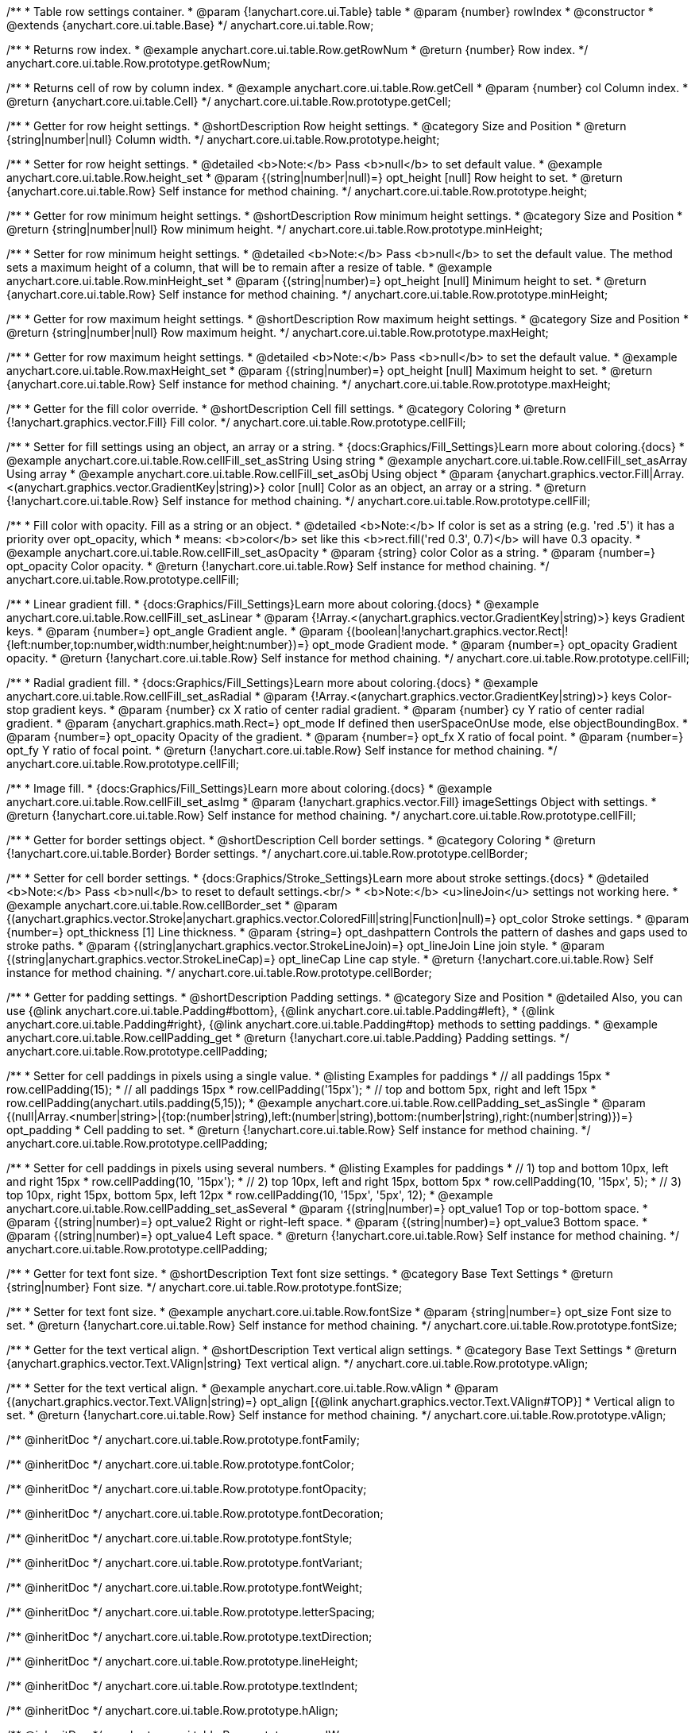 /**
 * Table row settings container.
 * @param {!anychart.core.ui.Table} table
 * @param {number} rowIndex
 * @constructor
 * @extends {anychart.core.ui.table.Base}
 */
anychart.core.ui.table.Row;


//----------------------------------------------------------------------------------------------------------------------
//
//  anychart.core.ui.table.Row.prototype.getRowNum
//
//----------------------------------------------------------------------------------------------------------------------

/**
 * Returns row index.
 * @example anychart.core.ui.table.Row.getRowNum
 * @return {number} Row index.
 */
anychart.core.ui.table.Row.prototype.getRowNum;


//----------------------------------------------------------------------------------------------------------------------
//
//  anychart.core.ui.table.Row.prototype.getCell
//
//----------------------------------------------------------------------------------------------------------------------

/**
 * Returns cell of row by column index.
 * @example anychart.core.ui.table.Row.getCell
 * @param {number} col Column index.
 * @return {anychart.core.ui.table.Cell}
 */
anychart.core.ui.table.Row.prototype.getCell;


//----------------------------------------------------------------------------------------------------------------------
//
//  anychart.core.ui.table.Row.prototype.height
//
//----------------------------------------------------------------------------------------------------------------------

/**
 * Getter for row height settings.
 * @shortDescription Row height settings.
 * @category Size and Position
 * @return {string|number|null} Column width.
 */
anychart.core.ui.table.Row.prototype.height;

/**
 * Setter for row height settings.
 * @detailed <b>Note:</b> Pass <b>null</b> to set default value.
 * @example anychart.core.ui.table.Row.height_set
 * @param {(string|number|null)=} opt_height [null] Row height to set.
 * @return {anychart.core.ui.table.Row} Self instance for method chaining.
 */
anychart.core.ui.table.Row.prototype.height;


//----------------------------------------------------------------------------------------------------------------------
//
//  anychart.core.ui.table.Row.prototype.minHeight
//
//----------------------------------------------------------------------------------------------------------------------

/**
 * Getter for row minimum height settings.
 * @shortDescription Row minimum height settings.
 * @category Size and Position
 * @return {string|number|null} Row minimum height.
 */
anychart.core.ui.table.Row.prototype.minHeight;

/**
 * Setter for row minimum height settings.
 * @detailed <b>Note:</b> Pass <b>null</b> to set the default value. The method sets a maximum height of a column, that will be to remain after a resize of table.
 * @example anychart.core.ui.table.Row.minHeight_set
 * @param {(string|number)=} opt_height [null] Minimum height to set.
 * @return {anychart.core.ui.table.Row} Self instance for method chaining.
 */
anychart.core.ui.table.Row.prototype.minHeight;


//----------------------------------------------------------------------------------------------------------------------
//
//  anychart.core.ui.table.Row.prototype.maxHeight
//
//----------------------------------------------------------------------------------------------------------------------

/**
 * Getter for row maximum height settings.
 * @shortDescription Row maximum height settings.
 * @category Size and Position
 * @return {string|number|null} Row maximum height.
 */
anychart.core.ui.table.Row.prototype.maxHeight;

/**
 * Getter for row maximum height settings.
 * @detailed <b>Note:</b> Pass <b>null</b> to set the default value.
 * @example anychart.core.ui.table.Row.maxHeight_set
 * @param {(string|number)=} opt_height [null] Maximum height to set.
 * @return {anychart.core.ui.table.Row} Self instance for method chaining.
 */
anychart.core.ui.table.Row.prototype.maxHeight;


//----------------------------------------------------------------------------------------------------------------------
//
//  anychart.core.ui.table.Row.prototype.cellFill
//
//----------------------------------------------------------------------------------------------------------------------

/**
 * Getter for the fill color override.
 * @shortDescription Cell fill settings.
 * @category Coloring
 * @return {!anychart.graphics.vector.Fill} Fill color.
 */
anychart.core.ui.table.Row.prototype.cellFill;

/**
 * Setter for fill settings using an object, an array or a string.
 * {docs:Graphics/Fill_Settings}Learn more about coloring.{docs}
 * @example anychart.core.ui.table.Row.cellFill_set_asString Using string
 * @example anychart.core.ui.table.Row.cellFill_set_asArray Using array
 * @example anychart.core.ui.table.Row.cellFill_set_asObj Using object
 * @param {anychart.graphics.vector.Fill|Array.<(anychart.graphics.vector.GradientKey|string)>} color [null] Color as an object, an array or a string.
 * @return {!anychart.core.ui.table.Row} Self instance for method chaining.
 */
anychart.core.ui.table.Row.prototype.cellFill;

/**
 * Fill color with opacity. Fill as a string or an object.
 * @detailed <b>Note:</b> If color is set as a string (e.g. 'red .5') it has a priority over opt_opacity, which
 * means: <b>color</b> set like this <b>rect.fill('red 0.3', 0.7)</b> will have 0.3 opacity.
 * @example anychart.core.ui.table.Row.cellFill_set_asOpacity
 * @param {string} color Color as a string.
 * @param {number=} opt_opacity Color opacity.
 * @return {!anychart.core.ui.table.Row} Self instance for method chaining.
 */
anychart.core.ui.table.Row.prototype.cellFill;

/**
 * Linear gradient fill.
 * {docs:Graphics/Fill_Settings}Learn more about coloring.{docs}
 * @example anychart.core.ui.table.Row.cellFill_set_asLinear
 * @param {!Array.<(anychart.graphics.vector.GradientKey|string)>} keys Gradient keys.
 * @param {number=} opt_angle Gradient angle.
 * @param {(boolean|!anychart.graphics.vector.Rect|!{left:number,top:number,width:number,height:number})=} opt_mode Gradient mode.
 * @param {number=} opt_opacity Gradient opacity.
 * @return {!anychart.core.ui.table.Row} Self instance for method chaining.
 */
anychart.core.ui.table.Row.prototype.cellFill;

/**
 * Radial gradient fill.
 * {docs:Graphics/Fill_Settings}Learn more about coloring.{docs}
 * @example anychart.core.ui.table.Row.cellFill_set_asRadial
 * @param {!Array.<(anychart.graphics.vector.GradientKey|string)>} keys Color-stop gradient keys.
 * @param {number} cx X ratio of center radial gradient.
 * @param {number} cy Y ratio of center radial gradient.
 * @param {anychart.graphics.math.Rect=} opt_mode If defined then userSpaceOnUse mode, else objectBoundingBox.
 * @param {number=} opt_opacity Opacity of the gradient.
 * @param {number=} opt_fx X ratio of focal point.
 * @param {number=} opt_fy Y ratio of focal point.
 * @return {!anychart.core.ui.table.Row} Self instance for method chaining.
 */
anychart.core.ui.table.Row.prototype.cellFill;

/**
 * Image fill.
 * {docs:Graphics/Fill_Settings}Learn more about coloring.{docs}
 * @example anychart.core.ui.table.Row.cellFill_set_asImg
 * @param {!anychart.graphics.vector.Fill} imageSettings Object with settings.
 * @return {!anychart.core.ui.table.Row} Self instance for method chaining.
 */
anychart.core.ui.table.Row.prototype.cellFill;


//----------------------------------------------------------------------------------------------------------------------
//
//  anychart.core.ui.table.Row.prototype.cellBorder
//
//----------------------------------------------------------------------------------------------------------------------

/**
 * Getter for border settings object.
 * @shortDescription Cell border settings.
 * @category Coloring
 * @return {!anychart.core.ui.table.Border} Border settings.
 */
anychart.core.ui.table.Row.prototype.cellBorder;

/**
 * Setter for cell border settings.
 * {docs:Graphics/Stroke_Settings}Learn more about stroke settings.{docs}
 * @detailed <b>Note:</b> Pass <b>null</b> to reset to default settings.<br/>
 * <b>Note:</b> <u>lineJoin</u> settings not working here.
 * @example anychart.core.ui.table.Row.cellBorder_set
 * @param {(anychart.graphics.vector.Stroke|anychart.graphics.vector.ColoredFill|string|Function|null)=} opt_color Stroke settings.
 * @param {number=} opt_thickness [1] Line thickness.
 * @param {string=} opt_dashpattern Controls the pattern of dashes and gaps used to stroke paths.
 * @param {(string|anychart.graphics.vector.StrokeLineJoin)=} opt_lineJoin Line join style.
 * @param {(string|anychart.graphics.vector.StrokeLineCap)=} opt_lineCap Line cap style.
 * @return {!anychart.core.ui.table.Row} Self instance for method chaining.
 */
anychart.core.ui.table.Row.prototype.cellBorder;


//----------------------------------------------------------------------------------------------------------------------
//
//  anychart.core.ui.table.Row.prototype.cellPadding
//
//----------------------------------------------------------------------------------------------------------------------

/**
 * Getter for padding settings.
 * @shortDescription Padding settings.
 * @category Size and Position
 * @detailed Also, you can use {@link anychart.core.ui.table.Padding#bottom}, {@link anychart.core.ui.table.Padding#left},
 * {@link anychart.core.ui.table.Padding#right}, {@link anychart.core.ui.table.Padding#top} methods to setting paddings.
 * @example anychart.core.ui.table.Row.cellPadding_get
 * @return {!anychart.core.ui.table.Padding} Padding settings.
 */
anychart.core.ui.table.Row.prototype.cellPadding;

/**
 * Setter for cell paddings in pixels using a single value.
 * @listing Examples for paddings
 * // all paddings 15px
 * row.cellPadding(15);
 * // all paddings 15px
 * row.cellPadding('15px');
 * // top and bottom 5px, right and left 15px
 * row.cellPadding(anychart.utils.padding(5,15));
 * @example anychart.core.ui.table.Row.cellPadding_set_asSingle
 * @param {(null|Array.<number|string>|{top:(number|string),left:(number|string),bottom:(number|string),right:(number|string)})=} opt_padding
 * Cell padding to set.
 * @return {!anychart.core.ui.table.Row} Self instance for method chaining.
 */
anychart.core.ui.table.Row.prototype.cellPadding;

/**
 * Setter for cell paddings in pixels using several numbers.
 * @listing Examples for paddings
 * // 1) top and bottom 10px, left and right 15px
 * row.cellPadding(10, '15px');
 * // 2) top 10px, left and right 15px, bottom 5px
 * row.cellPadding(10, '15px', 5);
 * // 3) top 10px, right 15px, bottom 5px, left 12px
 * row.cellPadding(10, '15px', '5px', 12);
 * @example anychart.core.ui.table.Row.cellPadding_set_asSeveral
 * @param {(string|number)=} opt_value1 Top or top-bottom space.
 * @param {(string|number)=} opt_value2 Right or right-left space.
 * @param {(string|number)=} opt_value3 Bottom space.
 * @param {(string|number)=} opt_value4 Left space.
 * @return {!anychart.core.ui.table.Row} Self instance for method chaining.
 */
anychart.core.ui.table.Row.prototype.cellPadding;

//----------------------------------------------------------------------------------------------------------------------
//
//  anychart.core.ui.table.Row.prototype.fontSize
//
//----------------------------------------------------------------------------------------------------------------------

/**
 * Getter for text font size.
 * @shortDescription Text font size settings.
 * @category Base Text Settings
 * @return {string|number} Font size.
 */
anychart.core.ui.table.Row.prototype.fontSize;

/**
 * Setter for text font size.
 * @example anychart.core.ui.table.Row.fontSize
 * @param {string|number=} opt_size Font size to set.
 * @return {!anychart.core.ui.table.Row} Self instance for method chaining.
 */
anychart.core.ui.table.Row.prototype.fontSize;


//----------------------------------------------------------------------------------------------------------------------
//
//  anychart.core.ui.table.Row.prototype.vAlign
//
//----------------------------------------------------------------------------------------------------------------------

/**
 * Getter for the text vertical align.
 * @shortDescription Text vertical align settings.
 * @category Base Text Settings
 * @return {anychart.graphics.vector.Text.VAlign|string} Text vertical align.
 */
anychart.core.ui.table.Row.prototype.vAlign;

/**
 * Setter for the text vertical align.
 * @example anychart.core.ui.table.Row.vAlign
 * @param {(anychart.graphics.vector.Text.VAlign|string)=} opt_align [{@link anychart.graphics.vector.Text.VAlign#TOP}]
 * Vertical align to set.
 * @return {!anychart.core.ui.table.Row} Self instance for method chaining.
 */
anychart.core.ui.table.Row.prototype.vAlign;


/** @inheritDoc */
anychart.core.ui.table.Row.prototype.fontFamily;

/** @inheritDoc */
anychart.core.ui.table.Row.prototype.fontColor;

/** @inheritDoc */
anychart.core.ui.table.Row.prototype.fontOpacity;

/** @inheritDoc */
anychart.core.ui.table.Row.prototype.fontDecoration;

/** @inheritDoc */
anychart.core.ui.table.Row.prototype.fontStyle;

/** @inheritDoc */
anychart.core.ui.table.Row.prototype.fontVariant;

/** @inheritDoc */
anychart.core.ui.table.Row.prototype.fontWeight;

/** @inheritDoc */
anychart.core.ui.table.Row.prototype.letterSpacing;

/** @inheritDoc */
anychart.core.ui.table.Row.prototype.textDirection;

/** @inheritDoc */
anychart.core.ui.table.Row.prototype.lineHeight;

/** @inheritDoc */
anychart.core.ui.table.Row.prototype.textIndent;

/** @inheritDoc */
anychart.core.ui.table.Row.prototype.hAlign;

/** @inheritDoc */
anychart.core.ui.table.Row.prototype.wordWrap;

/** @inheritDoc */
anychart.core.ui.table.Row.prototype.wordBreak;

/** @inheritDoc */
anychart.core.ui.table.Row.prototype.textOverflow;

/** @inheritDoc */
anychart.core.ui.table.Row.prototype.selectable;

/** @inheritDoc */
anychart.core.ui.table.Row.prototype.disablePointerEvents;

/** @inheritDoc */
anychart.core.ui.table.Row.prototype.useHtml;

/** @inheritDoc */
anychart.core.ui.table.Row.prototype.border;

